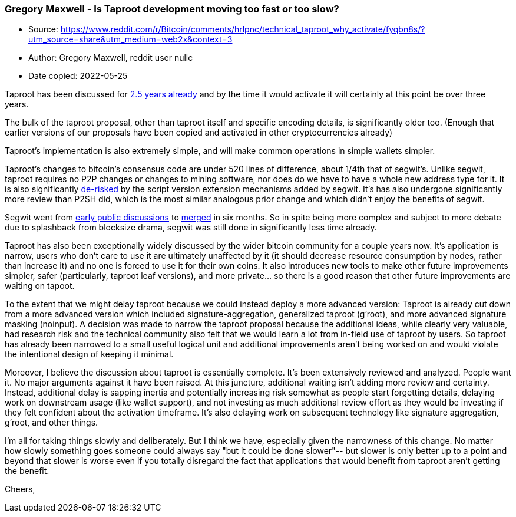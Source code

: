 === Gregory Maxwell - Is Taproot development moving too fast or too slow?

****
* Source: https://www.reddit.com/r/Bitcoin/comments/hrlpnc/technical_taproot_why_activate/fyqbn8s/?utm_source=share&utm_medium=web2x&context=3
* Author: Gregory Maxwell, reddit user nullc
* Date copied: 2022-05-25
****

Taproot has been discussed for https://lists.linuxfoundation.org/pipermail/bitcoin-dev/2018-January/015614.html[2.5 years already] and by the time it would activate it will certainly at this point be over three years.

The bulk of the taproot proposal, other than taproot itself and specific encoding details, is significantly older too. (Enough that earlier versions of our proposals have been copied and activated in other cryptocurrencies already)

Taproot's implementation is also extremely simple, and will make common operations in simple wallets simpler.

Taproot's changes to bitcoin's consensus code are under 520 lines of difference, about 1/4th that of segwit's. Unlike segwit, taproot requires no P2P changes or changes to mining software, nor does do we have to have a whole new address type for it. It is also significantly https://twitter.com/theinstagibbs/status/1285018236719976448[de-risked] by the script version extension mechanisms added by segwit. It's has also undergone significantly more review than P2SH did, which is the most similar analogous prior change and which didn't enjoy the benefits of segwit.

Segwit went from https://lists.linuxfoundation.org/pipermail/bitcoin-dev/2015-December/011935.html[early public discussions] to https://bitcoinmagazine.com/articles/segregated-witness-will-be-merged-into-bitcoin-core-release-soon-1466787770[merged] in six months. So in spite being more complex and subject to more debate due to splashback from blocksize drama, segwit was still done in significantly less time already.

Taproot has also been exceptionally widely discussed by the wider bitcoin community for a couple years now. It's application is narrow, users who don't care to use it are ultimately unaffected by it (it should decrease resource consumption by nodes, rather than increase it) and no one is forced to use it for their own coins. It also introduces new tools to make other future improvements simpler, safer (particularly, taproot leaf versions), and more private... so there is a good reason that other future improvements are waiting on tapoot.

To the extent that we might delay taproot because we could instead deploy a more advanced version: Taproot is already cut down from a more advanced version which included signature-aggregation, generalized taproot (g'root), and more advanced signature masking (noinput). A decision was made to narrow the taproot proposal because the additional ideas, while clearly very valuable, had research risk and the technical community also felt that we would learn a lot from in-field use of taproot by users. So taproot has already been narrowed to a small useful logical unit and additional improvements aren't being worked on and would violate the intentional design of keeping it minimal.

Moreover, I believe the discussion about taproot is essentially complete. It's been extensively reviewed and analyzed. People want it. No major arguments against it have been raised. At this juncture, additional waiting isn't adding more review and certainty. Instead, additional delay is sapping inertia and potentially increasing risk somewhat as people start forgetting details, delaying work on downstream usage (like wallet support), and not investing as much additional review effort as they would be investing if they felt confident about the activation timeframe. It's also delaying work on subsequent technology like signature aggregation, g'root, and other things.

I'm all for taking things slowly and deliberately. But I think we have, especially given the narrowness of this change. No matter how slowly something goes someone could always say "but it could be done slower"-- but slower is only better up to a point and beyond that slower is worse even if you totally disregard the fact that applications that would benefit from taproot aren't getting the benefit.

Cheers,
